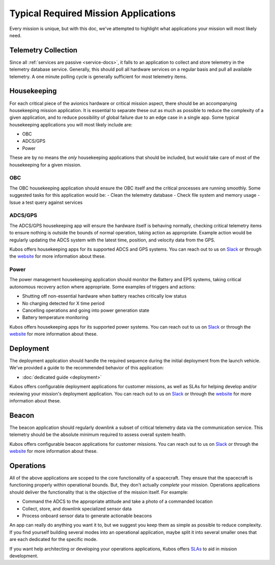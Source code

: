 Typical Required Mission Applications
=====================================

Every mission is unique, but with this doc, we've attempted to highlight what applications your mission will most likely need.

Telemetry Collection
--------------------

Since all :ref:`services are passive <service-docs>`, it falls to an application to collect and store telemetry in the telemetry database service.
Generally, this should poll all hardware services on a regular basis and pull all available telemetry.
A one minute polling cycle is generally sufficient for most telemetry items.

.. TODO: merge the example app and update to say this: "Kubos provides an `example of this application, <#####>`__ and augmenting it for your mission should be simple given that all hardware services follow the service outline."

Housekeeping
------------

For each critical piece of the avionics hardware or critical mission aspect, there should be an accompanying housekeeping mission application.
It is essential to separate these out as much as possible to reduce the complexity of a given application,
and to reduce possibility of global failure due to an edge case in a single app.
Some typical housekeeping applications you will most likely include are:

- OBC
- ADCS/GPS
- Power

These are by no means the *only* housekeeping applications that should be included, but would take care of most of the housekeeping for a given mission.

OBC
~~~

The OBC housekeeping application should ensure the OBC itself and the critical processes are running smoothly.
Some suggested tasks for this application would be:  
- Clean the telemetry database 
- Check file system and memory usage 
- Issue a test query against services

ADCS/GPS
~~~~~~~~

The ADCS/GPS housekeeping app will ensure the hardware itself is behaving normally, checking critical telemetry items to ensure nothing is outside the bounds of normal operation, taking action as appropriate.
Example action would be regularly updating the ADCS system with the latest time, position, and velocity data from the GPS.

Kubos offers housekeeping apps for its supported ADCS and GPS systems.
You can reach out to us on `Slack <https://slack.kubos.co>`__ or through the `website <https://www.kubos.com/kubos/>`__ for more information about these.

Power
~~~~~

The power management housekeeping application should monitor the Battery and EPS systems, taking critical autonomous recovery action where appropriate.
Some examples of triggers and actions:

- Shutting off non-essential hardware when battery reaches critically low status
- No charging detected for X time period
- Cancelling operations and going into power generation state
- Battery temperature monitoring

Kubos offers housekeeping apps for its supported power systems.
You can reach out to us on `Slack <https://slack.kubos.co>`__ or through the `website <https://www.kubos.com/kubos/>`__ for more information about these.

Deployment
----------

The deployment application should handle the required sequence during the initial deployment from the launch vehicle.
We've provided a guide to the recommended behavior of this application:

- :doc:`dedicated guide <deployment>`

Kubos offers configurable deployment applications for customer missions, as well as SLAs for helping develop and/or reviewing your mission's deployment application.
You can reach out to us on `Slack <https://slack.kubos.co>`__ or through the `website <https://www.kubos.com/kubos/>`__ for more information about these.

Beacon
------

The beacon application should regularly downlink a subset of critical telemetry data via the communication service.
This telemetry should be the absolute minimum required to assess overall system health.

Kubos offers configurable beacon applications for customer missions.
You can reach out to us on `Slack <https://slack.kubos.co>`__ or through the `website <https://www.kubos.com/kubos/>`__ for more information about these.

Operations
----------

All of the above applications are scoped to the core functionality of a spacecraft.
They ensure that the spacecraft is functioning properly within operational bounds.
But, they don't actually *complete* your mission.
Operations applications should deliver the functionality that is the objective of the mission itself.
For example:

- Command the ADCS to the appropriate attitude and take a photo of a commanded location
- Collect, store, and downlink specialized sensor data
- Process onboard sensor data to generate actionable beacons

An app can really do anything you want it to, but we suggest you keep them as simple as possible to reduce complexity.
If you find yourself building several modes into an operational application, maybe split it into several smaller ones that are each dedicated for the specific mode.

If you want help architecting or developing your operations applications, Kubos offers `SLAs <https://www.kubos.com/kubos/>`__ to aid in mission development.

